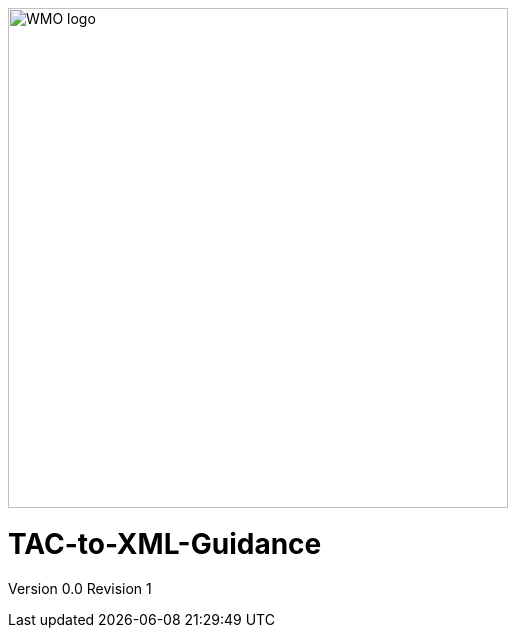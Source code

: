 :imagesdir: ./media/

image::wmologo.jpeg["WMO logo",500]

= TAC-to-XML-Guidance
Version 0.0
Revision 1
